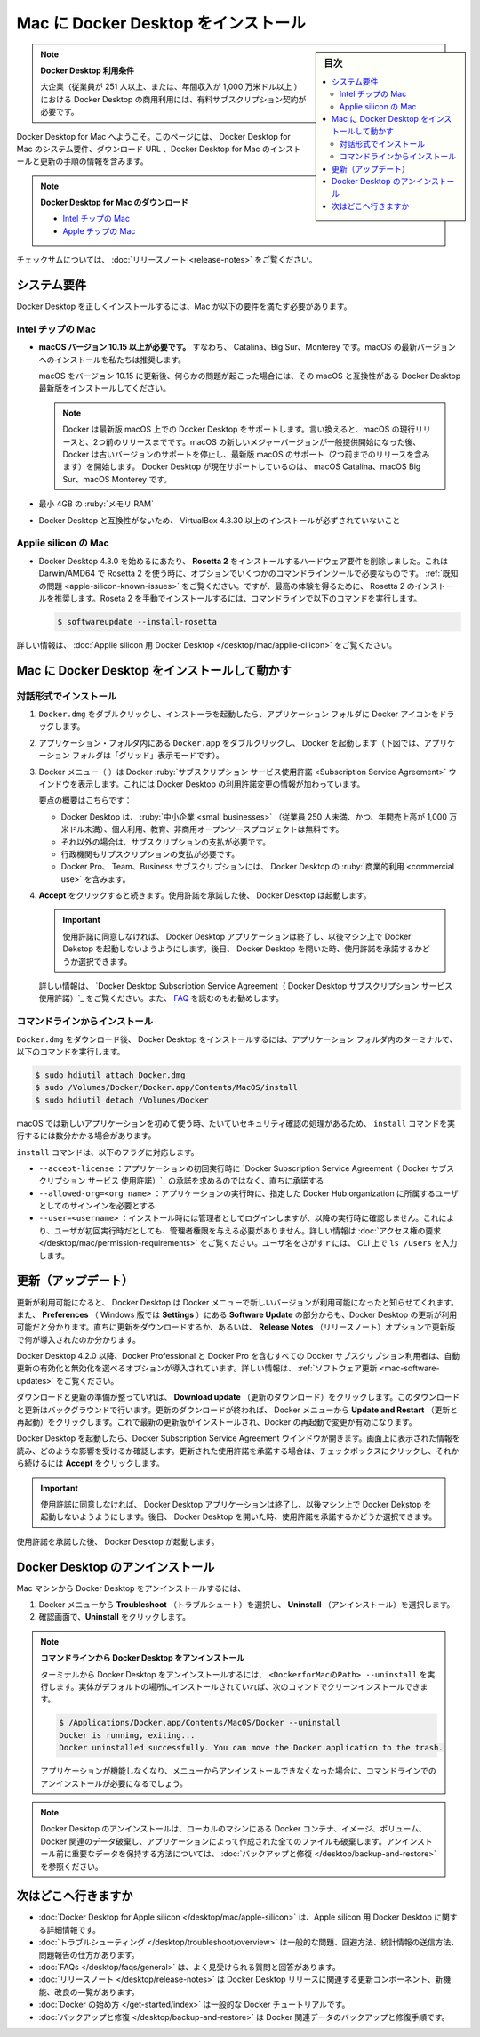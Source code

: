 .. -*- coding: utf-8 -*-
.. URL: https://docs.docker.com/desktop/install/mac-install/
   doc version: 19.03
      https://github.com/docker/docker.github.io/blob/master/docker-for-mac/install.md
   doc version: 20.10
      https://github.com/docker/docker.github.io/blob/master/desktop/install/mac-install.md
.. check date: 2022/09/09
.. Commits on Sep 7, 2022 cbbb9f1fac9289c0d2851584010559f8f03846f0
.. -----------------------------------------------------------------------------

.. |whale| image:: ./images/whale-x.png
      :scale: 50%

.. Install Docker Desktop on Mac
.. _install-docker-desktop-on-mac:

=======================================
Mac に Docker Desktop をインストール
=======================================

.. sidebar:: 目次

   .. contents::
       :depth: 3
       :local:

..
    Docker Desktop terms
    Commercial use of Docker Desktop in larger enterprises (more than 250 employees OR more than $10 million USD in annual revenue) requires a paid subscription.

.. note:: **Docker Desktop 利用条件**

   大企業（従業員が 251 人以上、または、年間収入が 1,000 万米ドル以上 ）における Docker Desktop の商用利用には、有料サブスクリプション契約が必要です。

.. Welcome to Docker Desktop for Mac. This page contains information about Docker Desktop for Mac system requirements, download URLs, instructions to install and update Docker Desktop for Mac.

Docker Desktop for Mac へようこそ。このページには、 Docker Desktop for Mac のシステム要件、ダウンロード URL 、Docker Desktop for Mac のインストールと更新の手順の情報を含みます。

.. note::

   **Docker Desktop for Mac のダウンロード**
   
   * `Intel チップの Mac <https://desktop.docker.com/mac/main/amd64/Docker.dmg>`_
   * `Apple チップの Mac <https://desktop.docker.com/mac/main/arm64/Docker.dmg>`_

.. For checksums, see Release notes

チェックサムについては、 :doc:`リリースノート <release-notes>` をご覧ください。

.. System requirements
.. _mac-system-requirements:

システム要件
====================

.. Your Mac must meet the following requirements to install Docker Desktop successfully.

Docker Desktop を正しくインストールするには、Mac が以下の要件を満たす必要があります。

.. Mac with Intel chip
.. _mac-with-intel-chip:
Intel チップの Mac
-------------------

..  macOS must be version 10.15 or newer. That is, Catalina, Big Sur, or Monterey. We recommend upgrading to the latest version of macOS.
    If you experience any issues after upgrading your macOS to version 10.15, you must install the latest version of Docker Desktop to be compatible with this version of macOS.

* **macOS バージョン 10.15 以上が必要です。** すなわち、 Catalina、Big Sur、Monterey です。macOS の最新バージョンへのインストールを私たちは推奨します。

  macOS をバージョン 10.15 に更新後、何らかの問題が起こった場合には、その macOS と互換性がある Docker Desktop 最新版をインストールしてください。

  ..      Note
        Docker supports Docker Desktop on the most recent versions of macOS. That is, the current release of macOS and the previous two releases. As new major versions of macOS are made generally available, Docker stops supporting the oldest version and supports the newest version of macOS (in addition to the previous two releases). Docker Desktop currently supports macOS Catalina, macOS Big Sur, and macOS Monterey.

  .. note::
     Docker は最新版 macOS 上での Docker Desktop をサポートします。言い換えると、macOS の現行リリースと、2つ前のリリースまでです。macOS の新しいメジャーバージョンが一般提供開始になった後、 Docker は古いバージョンのサポートを停止し、最新版 macOS のサポート（2つ前までのリリースを含みます）を開始します。 Docker Desktop が現在サポートしているのは、 macOS Catalina、macOS Big Sur、macOS Monterey です。

..    At least 4 GB of RAM.

* 最小 4GB の :ruby:`メモリ RAM`

..    VirtualBox prior to version 4.3.30 must not be installed as it is not compatible with Docker Desktop.

* Docker Desktop と互換性がないため、 VirtualBox 4.3.30 以上のインストールが必ずされていないこと

.. Mac with Apple silicon
.. _mac_with-applie-silicon:
Applie silicon の Mac
------------------------------

..  Beginning with Docker Desktop 4.3.0, we have removed the hard requirement to install Rosetta 2. There are a few optional command line tools that still require Rosetta 2 when using Darwin/AMD64. See the Known issues section. However, to get the best experience, we recommend that you install Rosetta 2. To install Rosetta 2 manually from the command line, run the following command:

* Docker Desktop 4.3.0 を始めるにあたり、 **Rosetta 2** をインストールするハードウェア要件を削除しました。これは Darwin/AMD64 で Rosetta 2 を使う時に、オプションでいくつかのコマンドラインツールで必要なものです。 :ref:`既知の問題 <apple-silicon-known-issues>` をご覧ください。ですが、最高の体験を得るために、 Rosetta 2 のインストールを推奨します。Roseta 2 を手動でインストールするには、コマンドラインで以下のコマンドを実行します。

  .. code-block:: bash

     $ softwareupdate --install-rosetta

.. For more information, see Docker Desktop for Apple silicon.

詳しい情報は、 :doc:`Applie silicon 用 Docker Desktop </desktop/mac/applie-cilicon>` をご覧ください。

.. Install and run Docker Desktop on Mac
.. _install-and-run-docker-desktop-on-mac:

Mac に Docker Desktop をインストールして動かす
==================================================

.. Install interactively
.. _mac-install-interactively:
対話形式でインストール
------------------------------

..    Double-click Docker.dmg to open the installer, then drag the Docker icon to the Applications folder.

1. ``Docker.dmg`` をダブルクリックし、インストーラを起動したら、アプリケーション フォルダに Docker アイコンをドラッグします。

   ..    Install Docker app

   .. image:: ./images/docker-app-drag-mac.png
      :scale: 60%
      :alt: Docker app のインストール

..    Double-click Docker.app in the Applications folder to start Docker. (In the example below, the Applications folder is in “grid” view mode.)

2. アプリケーション・フォルダ内にある ``Docker.app`` をダブルクリックし、 Docker を起動します（下図では、アプリケーション フォルダは「グリッド」表示モードです）。

   ..    Docker app in Hockeyapp

   .. image:: ./images/docker-app-in-apps-mac.png
      :scale: 60%
      :alt: アプリ一覧での Docker

.. The Docker menu (whale menu) displays the Docker Subscription Service Agreement window. It includes a change to the terms of use for Docker Desktop.

3. Docker メニュー（ |whale| ）は Docker :ruby:`サブスクリプション サービス使用許諾 <Subscription Service Agreement>` ウインドウを表示します。これには Docker Desktop の利用許諾変更の情報が加わっています。

   .. Here’s a summary of the key changes:
    Docker Desktop is free for small businesses (fewer than 250 employees AND less than $10 million in annual revenue), personal use, education, and non-commercial open source projects.
    Otherwise, it requires a paid subscription for professional use.
    Paid subscriptions are also required for government entities.
    The Docker Pro, Team, and Business subscriptions include commercial use of Docker Desktop.


    Our Docker Subscription Service Agreement includes a change to the terms of use for Docker Desktop
    It remains free for small businesses (fewer than 250 employees AND less than $10 million in annual revenue), personal use, education, and non-commercial open source projects.
    It requires a paid subscription for professional use in larger enterprises.
    The effective date of these terms is August 31, 2021. There is a grace period until January 31, 2022 for those that will require a paid subscription to use Docker Desktop.
    The existing Docker Free subscription has been renamed Docker Personal and we have introduced a Docker Business subscription .
    The Docker Pro, Team, and Business subscriptions include commercial use of Docker Desktop.

   要点の概要はこちらです：
   
   * Docker Desktop は、 :ruby:`中小企業 <small businesses>` （従業員 250 人未満、かつ、年間売上高が 1,000 万米ドル未満）、個人利用、教育、非商用オープンソースプロジェクトは無料です。
   * それ以外の場合は、サブスクリプションの支払が必要です。
   * 行政機関もサブスクリプションの支払が必要です。
   * Docker Pro、 Team、Business サブスクリプションには、 Docker Desktop の :ruby:`商業的利用 <commercial use>` を含みます。

.. Select Accept to continue. Docker Desktop starts after you accept the terms.

4. **Accept** をクリックすると続きます。使用許諾を承諾した後、 Docker Desktop は起動します。

   .. important::
   
      .. If you do not agree to the terms, the Docker Desktop application will close and you can no longer run Docker Desktop on your machine. You can choose to accept the terms at a later date by opening Docker Desktop.
      
      使用許諾に同意しなければ、 Docker Desktop アプリケーションは終了し、以後マシン上で Docker Dekstop を起動しないようようにします。後日、 Docker Desktop を開いた時、使用許諾を承諾するかどうか選択できます。

   .. For more information, see Docker Desktop Subscription Service Agreement. We recommend that you also read the FAQs.

   .. For more information, see Docker Desktop License Agreement. We recommend that you also read the Blog and FAQs to learn how companies using Docker Desktop may be affected.
   詳しい情報は、 `Docker Desktop Subscription Service Agreement（ Docker Desktop サブスクリプション サービス 使用許諾）`_ をご覧ください。また、 `FAQ <https://www.docker.com/pricing/faq>`_ を読むのもお勧めします。

.. Install from the command line
.. _mac-install-from-the-command-line:
コマンドラインからインストール
------------------------------

.. After downloading Docker.dmg, run the following commands in a terminal to install Docker Desktop in the Applications folder:

``Docker.dmg`` をダウンロード後、 Docker Desktop をインストールするには、アプリケーション フォルダ内のターミナルで、以下のコマンドを実行します。

.. code-block:: bash

   $ sudo hdiutil attach Docker.dmg
   $ sudo /Volumes/Docker/Docker.app/Contents/MacOS/install
   $ sudo hdiutil detach /Volumes/Docker

.. As macOS typically performs security checks the first time an application is used, the install command can take several minutes to run.

macOS では新しいアプリケーションを初めて使う時、たいていセキュリティ確認の処理があるため、 ``install`` コマンドを実行するには数分かかる場合があります。

.. The install command accepts the following flags:

``install`` コマンドは、以下のフラグに対応します。

..  --accept-license: accepts the Docker Subscription Service Agreement now, rather than requiring it to be accepted when the application is first run
    --allowed-org=<org name>: requires the user to sign in and be part of the specified Docker Hub organization when running the application
    --user=<username>: Runs the privileged helper service once during installation, then disables it at runtime. This removes the need for the user to grant root privileges on first run. For more information, see Privileged helper permission requirements. To find the username, enter ls /Users in the CLI.

* ``--accept-license`` ：アプリケーションの初回実行時に `Docker Subscription Service Agreement（ Docker サブスクリプション サービス 使用許諾）`_ の承諾を求めるのではなく、直ちに承諾する
* ``--allowed-org=<org name>`` ：アプリケーションの実行時に、指定した Docker Hub organization に所属するユーザとしてのサインインを必要とする
* ``--user=<username>`` ：インストール時には管理者としてログインしますが、以降の実行時に確認しません。これにより、ユーザが初回実行時だとしても、管理者権限を与える必要がありません。詳しい情報は :doc:`アクセス権の要求 </desktop/mac/permission-requirements>` をご覧ください。ユーザ名をさがすｒには、 CLI 上で ``ls /Users`` を入力します。


.. Updates
.. _mac-updates:
更新（アップデート）
====================

.. When an update is available, Docker Desktop displays an icon on the Docker menu to indicate the availability of a newer version. Additionally, the Software Updates section in Preferences (Settings on Windows) also notifies you of any updates available to Docker Desktop. You can choose to download the update right away, or click the Release Notes option to learn what’s included in the updated version.

更新が利用可能になると、 Docker Desktop は Docker メニューで新しいバージョンが利用可能になったと知らせてくれます。また、 **Preferences** （ Windows 版では **Settings** ）にある **Software Update** の部分からも、Docker Desktop の更新が利用可能だと分かります。直ちに更新をダウンロードするか、あるいは、 **Release Notes** （リリースノート）オプションで更新版で何が導入されたのか分かります。

.. Starting with Docker Desktop 4.2.0, the option to turn off the automatic check for updates is available for users on all Docker subscriptions, including Docker Personal and Docker Pro. For more information, see Software Updates.

Docker Desktop 4.2.0 以降、Docker Professional と Docker Pro を含むすべての Docker サブスクリプション利用者は、自動更新の有効化と無効化を選べるオプションが導入されています。詳しい情報は、 :ref:`ソフトウェア更新 <mac-software-updates>` をご覧ください。

.. Click Download update When you are ready to download the update. This downloads the update in the background. After downloading the update, click Update and restart from the Docker menu. This installs the latest update and restarts Docker Desktop for the changes to take effect.

ダウンロードと更新の準備が整っていれば、 **Download update** （更新のダウンロード）をクリックします。このダウンロードと更新はバックグラウンドで行います。更新のダウンロードが終われば、 Docker メニューから **Update and Restart** （更新と再起動）をクリックします。これで最新の更新版がインストールされ、Docker の再起動で変更が有効になります。

.. When Docker Desktop starts, it displays the Docker Subscription Service Agreement window. Read the information presented on the screen to understand how the changes impact you. Click the checkbox to indicate that you accept the updated terms and then click Accept to continue.

Docker Desktop を起動したら、Docker Subscription Service Agreement ウインドウが開きます。画面上に表示された情報を読み、どのような影響を受けるか確認します。更新された使用許諾を承諾する場合は、チェックボックスにクリックし、それから続けるには **Accept** をクリックします。

..  Important
    If you do not agree to the terms, the Docker Desktop application will close and you can no longer run Docker Desktop on your machine. You can choose to accept the terms at a later date by opening Docker Desktop.

.. important::

   使用許諾に同意しなければ、 Docker Desktop アプリケーションは終了し、以後マシン上で Docker Dekstop を起動しないようようにします。後日、 Docker Desktop を開いた時、使用許諾を承諾するかどうか選択できます。

.. Docker Desktop starts after you accept the terms.

使用許諾を承諾した後、 Docker Desktop が起動します。

.. Uninstall Docker Desktop
.. _mac-uninstall-docker-desktop:

Docker Desktop のアンインストール
========================================

.. To unistall Docker Desktop from your Mac:

Mac マシンから Docker Desktop をアンインストールするには、

..    From the Docker menu, select Troubleshoot and then select Uninstall.
    Click Uninstall to confirm your selection.

1. Docker メニューから **Troubleshoot** （トラブルシュート）を選択し、 **Uninstall** （アンインストール）を選択します。
2. 確認画面で、**Uninstall**  をクリックします。


.. Uninstall Docker Desktop from the command line

.. note::

   **コマンドラインから Docker Desktop をアンインストール** 

   .. To uninstall Docker Desktop from a terminal, run: <DockerforMacPath> --uninstall. If your instance is installed in the default location, this command provides a clean uninstall:
   ターミナルから Docker Desktop をアンインストールするには、 ``<DockerforMacのPath> --uninstall`` を実行します。実体がデフォルトの場所にインストールされていれば、次のコマンドでクリーンインストールできます。
   
   .. code-block:: bash
   
      $ /Applications/Docker.app/Contents/MacOS/Docker --uninstall
      Docker is running, exiting...
      Docker uninstalled successfully. You can move the Docker application to the trash.

   .. You might want to use the command-line uninstall if, for example, you find that the app is non-functional, and you cannot uninstall it from the menu.
   アプリケーションが機能しなくなり、メニューからアンインストールできなくなった場合に、コマンドラインでのアンインストールが必要になるでしょう。

.. Uninstalling Docker Desktop destroys Docker containers, images, volumes, and other Docker related data local to the machine, and removes the files generated by the application. Refer to the back up and restore data section to learn how to preserve important data before uninstalling.

.. note::

   Docker Desktop のアンインストールは、ローカルのマシンにある Docker コンテナ、イメージ、ボリューム、 Docker 関連のデータ破棄し、アプリケーションによって作成された全てのファイルも破棄します。アンインストール前に重要なデータを保持する方法については、 :doc:`バックアップと修復 </desktop/backup-and-restore>` を参照ください。


.. Where to go next

次はどこへ行きますか
==============================

..    Docker Desktop for Apple silicon for detailed information about Docker Desktop for Apple silicon.
    Troubleshooting describes common problems, workarounds, how to run and submit diagnostics, and submit issues.
    FAQs provide answers to frequently asked questions.
    Release notes lists component updates, new features, and improvements associated with Docker Desktop releases.
    Get started with Docker provides a general Docker tutorial.
    Back up and restore data provides instructions on backing up and restoring data related to Docker.

* :doc:`Docker Desktop for Apple silicon </desktop/mac/apple-silicon>` は、Apple silicon 用 Docker Desktop に関する詳細情報です。
* :doc:`トラブルシューティング </desktop/troubleshoot/overview>` は一般的な問題、回避方法、統計情報の送信方法、問題報告の仕方があります。
* :doc:`FAQs </desktop/faqs/general>` は、よく見受けられる質問と回答があります。
* :doc:`リリースノート </desktop/release-notes>` は Docker Desktop  リリースに関連する更新コンポーネント、新機能、改良の一覧があります。
* :doc:`Docker の始め方 </get-started/index>` は一般的な Docker チュートリアルです。
* :doc:`バックアップと修復 </desktop/backup-and-restore>` は Docker 関連データのバックアップと修復手順です。

.. seealso::

   Install Docker Desktop on Mac
      https://docs.docker.com/desktop/mac/install/

